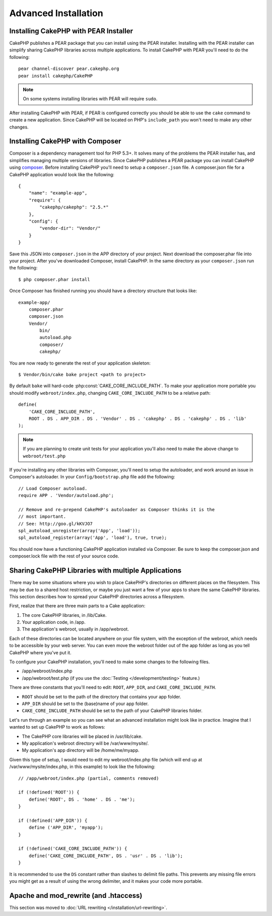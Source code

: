 Advanced Installation
#####################

Installing CakePHP with PEAR Installer
======================================

CakePHP publishes a PEAR package that you can install using the PEAR installer.
Installing with the PEAR installer can simplify sharing CakePHP libraries
across multiple applications. To install CakePHP with PEAR you'll need to do the
following::

    pear channel-discover pear.cakephp.org
    pear install cakephp/CakePHP

.. note::

    On some systems installing libraries with PEAR will require ``sudo``.

After installing CakePHP with PEAR, if PEAR is configured correctly you should
be able to use the ``cake`` command to create a new application. Since CakePHP
will be located on PHP's ``include_path`` you won't need to make any other
changes.


Installing CakePHP with Composer
================================

Composer is a dependency management tool for PHP 5.3+. It solves many of the
problems the PEAR installer has, and simplifies managing multiple versions of
libraries. Since CakePHP publishes a PEAR package you can install CakePHP using
`composer <http://getcomposer.org>`_. Before installing CakePHP you'll need to
setup a ``composer.json`` file. A composer.json file for a CakePHP application
would look like the following::

    {
        "name": "example-app",
        "require": {
            "cakephp/cakephp": "2.5.*"
        },
        "config": {
            "vendor-dir": "Vendor/"
        }
    }

Save this JSON into ``composer.json`` in the APP directory of your project.
Next download the composer.phar file into your project. After you've downloaded
Composer, install CakePHP. In the same directory as your ``composer.json`` run
the following::

    $ php composer.phar install

Once Composer has finished running you should have a directory structure that looks like::

    example-app/
        composer.phar
        composer.json
        Vendor/
            bin/
            autoload.php
            composer/
            cakephp/

You are now ready to generate the rest of your application skeleton::

    $ Vendor/bin/cake bake project <path to project>

By default ``bake`` will hard-code :php:const:`CAKE_CORE_INCLUDE_PATH`. To
make your application more portable you should modify ``webroot/index.php``,
changing ``CAKE_CORE_INCLUDE_PATH`` to be a relative path::

    define(
        'CAKE_CORE_INCLUDE_PATH',
        ROOT . DS . APP_DIR . DS . 'Vendor' . DS . 'cakephp' . DS . 'cakephp' . DS . 'lib'
    );

.. note::

    If you are planning to create unit tests for your application you'll also
    need to make the above change to ``webroot/test.php``

If you're installing any other libraries with Composer, you'll need to setup
the autoloader, and work around an issue in Composer's autoloader. In your
``Config/bootstrap.php`` file add the following::

    // Load Composer autoload.
    require APP . 'Vendor/autoload.php';

    // Remove and re-prepend CakePHP's autoloader as Composer thinks it is the
    // most important.
    // See: http://goo.gl/kKVJO7
    spl_autoload_unregister(array('App', 'load'));
    spl_autoload_register(array('App', 'load'), true, true);

You should now have a functioning CakePHP application installed via
Composer. Be sure to keep the composer.json and composer.lock file with the
rest of your source code.

Sharing CakePHP Libraries with multiple Applications
====================================================

There may be some situations where you wish to place CakePHP's
directories on different places on the filesystem. This may be due
to a shared host restriction, or maybe you just want a few of your
apps to share the same CakePHP libraries. This section describes how
to spread your CakePHP directories across a filesystem.

First, realize that there are three main parts to a Cake
application:

#. The core CakePHP libraries, in /lib/Cake.
#. Your application code, in /app.
#. The application's webroot, usually in /app/webroot.

Each of these directories can be located anywhere on your file
system, with the exception of the webroot, which needs to be
accessible by your web server. You can even move the webroot folder
out of the app folder as long as you tell CakePHP where you've put
it.

To configure your CakePHP installation, you'll need to make some
changes to the following files.


-  /app/webroot/index.php
-  /app/webroot/test.php (if you use the
   :doc:`Testing </development/testing>` feature.)

There are three constants that you'll need to edit: ``ROOT``,
``APP_DIR``, and ``CAKE_CORE_INCLUDE_PATH``.

-  ``ROOT`` should be set to the path of the directory that
   contains your app folder.
-  ``APP_DIR`` should be set to the (base)name of your app folder.
-  ``CAKE_CORE_INCLUDE_PATH`` should be set to the path of your
   CakePHP libraries folder.

Let's run through an example so you can see what an advanced
installation might look like in practice. Imagine that I wanted to
set up CakePHP to work as follows:

-  The CakePHP core libraries will be placed in /usr/lib/cake.
-  My application's webroot directory will be /var/www/mysite/.
-  My application's app directory will be /home/me/myapp.

Given this type of setup, I would need to edit my webroot/index.php
file (which will end up at /var/www/mysite/index.php, in this
example) to look like the following::

    // /app/webroot/index.php (partial, comments removed)

    if (!defined('ROOT')) {
        define('ROOT', DS . 'home' . DS . 'me');
    }

    if (!defined('APP_DIR')) {
        define ('APP_DIR', 'myapp');
    }

    if (!defined('CAKE_CORE_INCLUDE_PATH')) {
        define('CAKE_CORE_INCLUDE_PATH', DS . 'usr' . DS . 'lib');
    }

It is recommended to use the ``DS`` constant rather than slashes to
delimit file paths. This prevents any missing file errors you might
get as a result of using the wrong delimiter, and it makes your
code more portable.

Apache and mod\_rewrite (and .htaccess)
=======================================

This section was moved to :doc:`URL rewriting </installation/url-rewriting>`.


.. meta::
    :title lang=en: Advanced Installation
    :keywords lang=en: libraries folder,core libraries,application code,different places,filesystem,constants,webroot,restriction,apps,web server,lib,cakephp,directories,path
